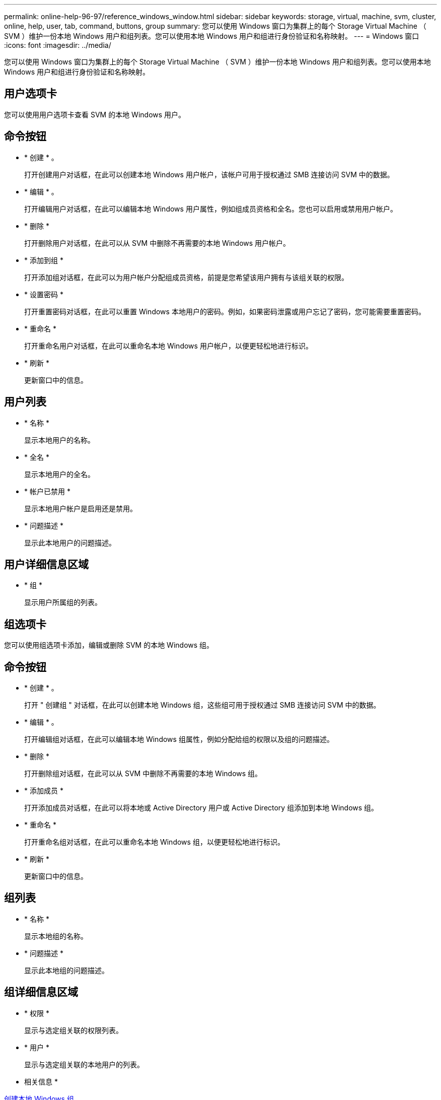 ---
permalink: online-help-96-97/reference_windows_window.html 
sidebar: sidebar 
keywords: storage, virtual, machine, svm, cluster, online, help, user, tab, command, buttons, group 
summary: 您可以使用 Windows 窗口为集群上的每个 Storage Virtual Machine （ SVM ）维护一份本地 Windows 用户和组列表。您可以使用本地 Windows 用户和组进行身份验证和名称映射。 
---
= Windows 窗口
:icons: font
:imagesdir: ../media/


[role="lead"]
您可以使用 Windows 窗口为集群上的每个 Storage Virtual Machine （ SVM ）维护一份本地 Windows 用户和组列表。您可以使用本地 Windows 用户和组进行身份验证和名称映射。



== 用户选项卡

您可以使用用户选项卡查看 SVM 的本地 Windows 用户。



== 命令按钮

* * 创建 * 。
+
打开创建用户对话框，在此可以创建本地 Windows 用户帐户，该帐户可用于授权通过 SMB 连接访问 SVM 中的数据。

* * 编辑 * 。
+
打开编辑用户对话框，在此可以编辑本地 Windows 用户属性，例如组成员资格和全名。您也可以启用或禁用用户帐户。

* * 删除 *
+
打开删除用户对话框，在此可以从 SVM 中删除不再需要的本地 Windows 用户帐户。

* * 添加到组 *
+
打开添加组对话框，在此可以为用户帐户分配组成员资格，前提是您希望该用户拥有与该组关联的权限。

* * 设置密码 *
+
打开重置密码对话框，在此可以重置 Windows 本地用户的密码。例如，如果密码泄露或用户忘记了密码，您可能需要重置密码。

* * 重命名 *
+
打开重命名用户对话框，在此可以重命名本地 Windows 用户帐户，以便更轻松地进行标识。

* * 刷新 *
+
更新窗口中的信息。





== 用户列表

* * 名称 *
+
显示本地用户的名称。

* * 全名 *
+
显示本地用户的全名。

* * 帐户已禁用 *
+
显示本地用户帐户是启用还是禁用。

* * 问题描述 *
+
显示此本地用户的问题描述。





== 用户详细信息区域

* * 组 *
+
显示用户所属组的列表。





== 组选项卡

您可以使用组选项卡添加，编辑或删除 SVM 的本地 Windows 组。



== 命令按钮

* * 创建 * 。
+
打开 " 创建组 " 对话框，在此可以创建本地 Windows 组，这些组可用于授权通过 SMB 连接访问 SVM 中的数据。

* * 编辑 * 。
+
打开编辑组对话框，在此可以编辑本地 Windows 组属性，例如分配给组的权限以及组的问题描述。

* * 删除 *
+
打开删除组对话框，在此可以从 SVM 中删除不再需要的本地 Windows 组。

* * 添加成员 *
+
打开添加成员对话框，在此可以将本地或 Active Directory 用户或 Active Directory 组添加到本地 Windows 组。

* * 重命名 *
+
打开重命名组对话框，在此可以重命名本地 Windows 组，以便更轻松地进行标识。

* * 刷新 *
+
更新窗口中的信息。





== 组列表

* * 名称 *
+
显示本地组的名称。

* * 问题描述 *
+
显示此本地组的问题描述。





== 组详细信息区域

* * 权限 *
+
显示与选定组关联的权限列表。

* * 用户 *
+
显示与选定组关联的本地用户的列表。



* 相关信息 *

xref:task_creating_local_user_group.adoc[创建本地 Windows 组]

xref:task_editing_local_windows_group_properties.adoc[编辑本地 Windows 组属性]

xref:task_adding_user_accounts_to_windows_local_group.adoc[将用户帐户添加到 Windows 本地组]

xref:task_renaming_local_windows_group.adoc[重命名本地 Windows 组]

xref:task_deleting_local_windows_group.adoc[删除本地 Windows 组]

xref:task_creating_local_windows_user_accounts.adoc[创建本地 Windows 用户帐户]

xref:task_editing_local_windows_user_properties.adoc[编辑本地 Windows 用户属性]

xref:task_assigning_group_memberships_to_user_account.adoc[为用户帐户分配组成员资格]

xref:task_renaming_local_windows_user.adoc[重命名本地 Windows 用户]

xref:task_changing_password_for_windows_local_users.adoc[重置 Windows 本地用户的密码]

xref:task_deleting_local_windows_user_account.adoc[删除本地 Windows 用户帐户]

